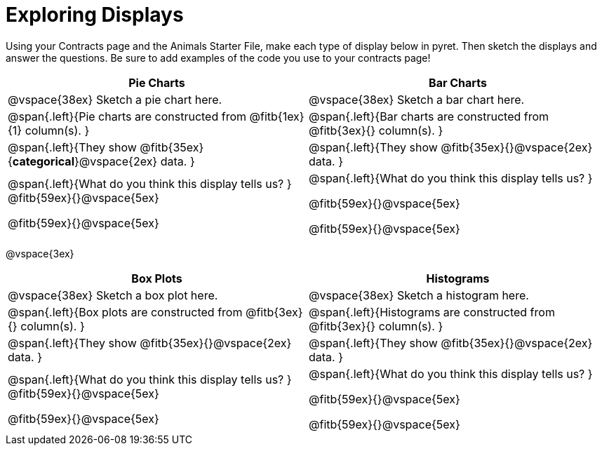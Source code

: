 = Exploring Displays

Using your Contracts page and the Animals Starter File, make each type of display below in pyret. Then sketch the displays and answer the questions. Be sure to add examples of the code you use to your contracts page!

[cols="^1a,^1a",stripes="none",options="header"]
|===
| Pie Charts | Bar Charts
| @vspace{38ex} Sketch a pie chart here. | @vspace{38ex} Sketch a bar chart here.

|@span{.left}{Pie charts are constructed from @fitb{1ex}{1} column(s).
}

|@span{.left}{Bar charts are constructed from @fitb{3ex}{} column(s).
}

|@span{.left}{They show @fitb{35ex}{*categorical*}@vspace{2ex} data.
} 

| @span{.left}{They show @fitb{35ex}{}@vspace{2ex} data.
}

|@span{.left}{What do you think this display tells us?
}
@fitb{59ex}{}@vspace{5ex}

@fitb{59ex}{}@vspace{5ex}

|@span{.left}{What do you think this display tells us?
}

@fitb{59ex}{}@vspace{5ex}

@fitb{59ex}{}@vspace{5ex}

|
|===

@vspace{3ex}

[cols="^1a,^1a",stripes="none",options="header"]
|===
| Box Plots | Histograms
| @vspace{38ex} Sketch a box plot here.| @vspace{38ex} Sketch a histogram here.

|@span{.left}{Box plots are constructed from @fitb{3ex}{} column(s).
}

|@span{.left}{Histograms are constructed from @fitb{3ex}{} column(s).
}

|@span{.left}{They show @fitb{35ex}{}@vspace{2ex} data.
} 

| @span{.left}{They show @fitb{35ex}{}@vspace{2ex} data.
}
|@span{.left}{What do you think this display tells us?
}
@fitb{59ex}{}@vspace{5ex}

@fitb{59ex}{}@vspace{5ex}

|@span{.left}{What do you think this display tells us?
}

@fitb{59ex}{}@vspace{5ex}

@fitb{59ex}{}@vspace{5ex}

|
|===
